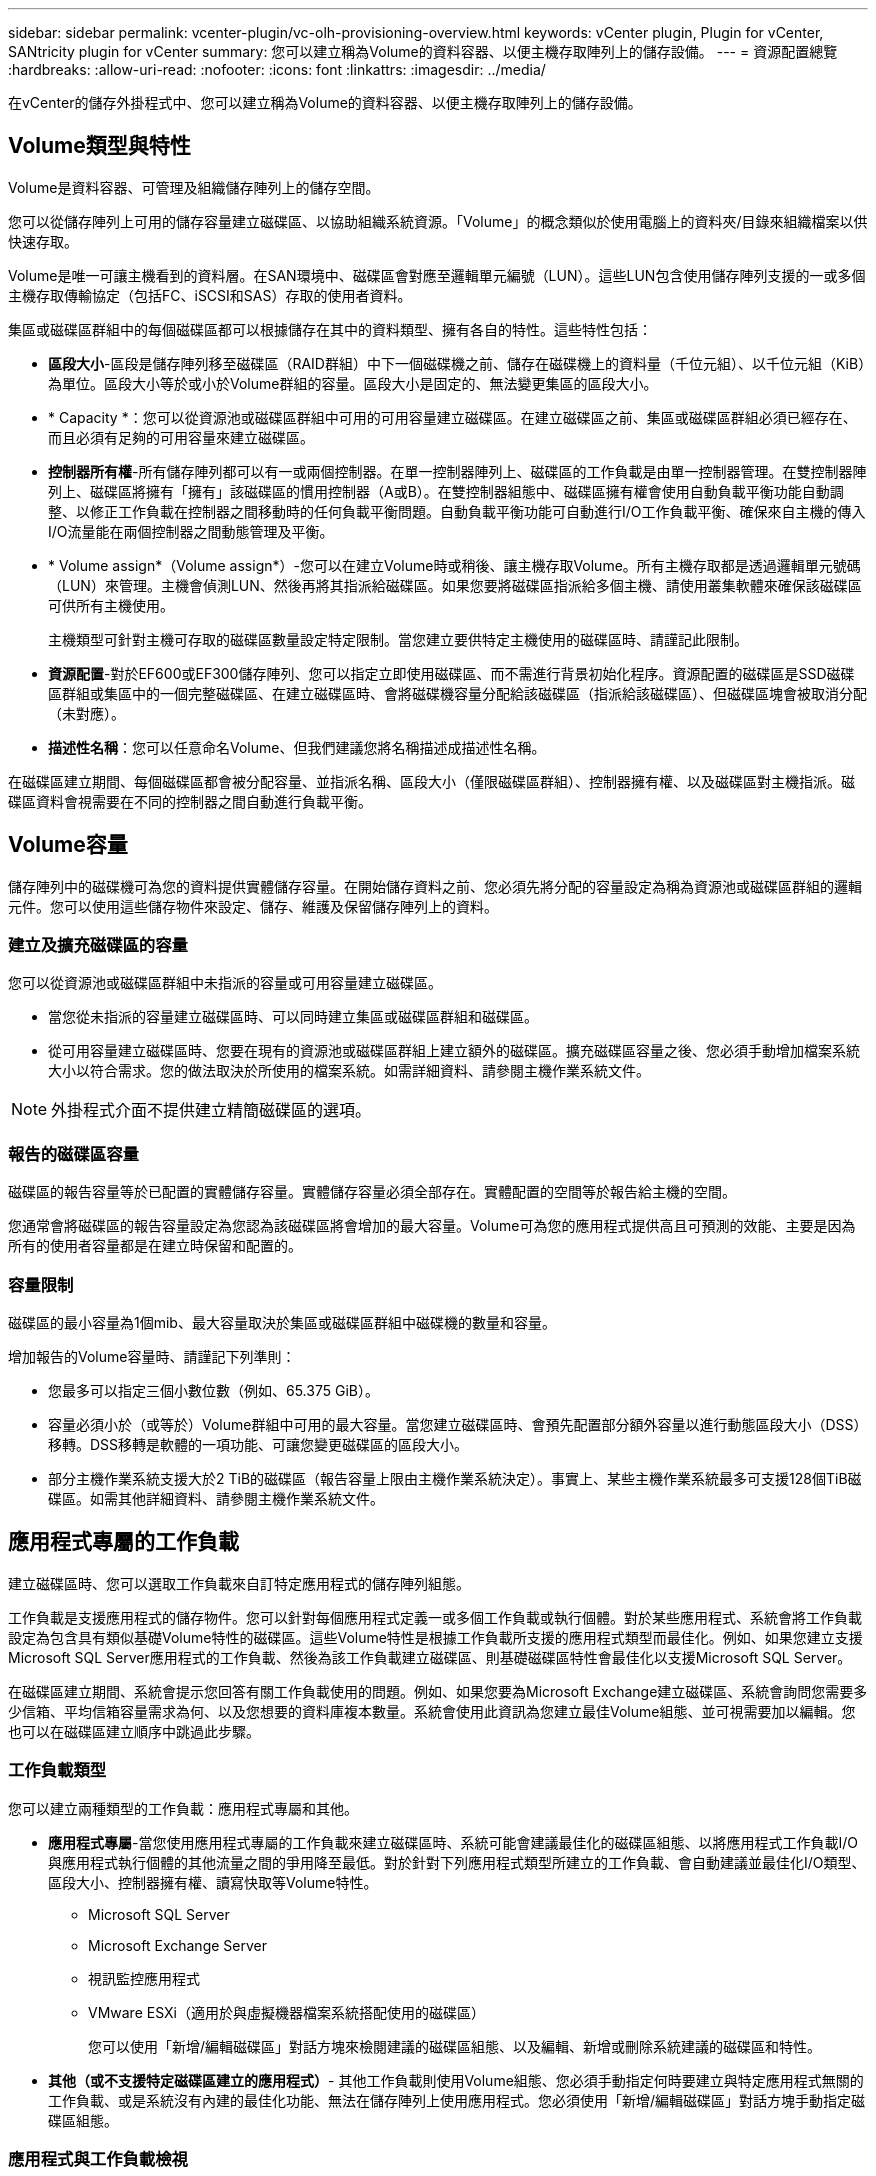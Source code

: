 ---
sidebar: sidebar 
permalink: vcenter-plugin/vc-olh-provisioning-overview.html 
keywords: vCenter plugin, Plugin for vCenter, SANtricity plugin for vCenter 
summary: 您可以建立稱為Volume的資料容器、以便主機存取陣列上的儲存設備。 
---
= 資源配置總覽
:hardbreaks:
:allow-uri-read: 
:nofooter: 
:icons: font
:linkattrs: 
:imagesdir: ../media/


[role="lead"]
在vCenter的儲存外掛程式中、您可以建立稱為Volume的資料容器、以便主機存取陣列上的儲存設備。



== Volume類型與特性

Volume是資料容器、可管理及組織儲存陣列上的儲存空間。

您可以從儲存陣列上可用的儲存容量建立磁碟區、以協助組織系統資源。「Volume」的概念類似於使用電腦上的資料夾/目錄來組織檔案以供快速存取。

Volume是唯一可讓主機看到的資料層。在SAN環境中、磁碟區會對應至邏輯單元編號（LUN）。這些LUN包含使用儲存陣列支援的一或多個主機存取傳輸協定（包括FC、iSCSI和SAS）存取的使用者資料。

集區或磁碟區群組中的每個磁碟區都可以根據儲存在其中的資料類型、擁有各自的特性。這些特性包括：

* *區段大小*-區段是儲存陣列移至磁碟區（RAID群組）中下一個磁碟機之前、儲存在磁碟機上的資料量（千位元組）、以千位元組（KiB）為單位。區段大小等於或小於Volume群組的容量。區段大小是固定的、無法變更集區的區段大小。
* * Capacity *：您可以從資源池或磁碟區群組中可用的可用容量建立磁碟區。在建立磁碟區之前、集區或磁碟區群組必須已經存在、而且必須有足夠的可用容量來建立磁碟區。
* *控制器所有權*-所有儲存陣列都可以有一或兩個控制器。在單一控制器陣列上、磁碟區的工作負載是由單一控制器管理。在雙控制器陣列上、磁碟區將擁有「擁有」該磁碟區的慣用控制器（A或B）。在雙控制器組態中、磁碟區擁有權會使用自動負載平衡功能自動調整、以修正工作負載在控制器之間移動時的任何負載平衡問題。自動負載平衡功能可自動進行I/O工作負載平衡、確保來自主機的傳入I/O流量能在兩個控制器之間動態管理及平衡。
* * Volume assign*（Volume assign*）-您可以在建立Volume時或稍後、讓主機存取Volume。所有主機存取都是透過邏輯單元號碼（LUN）來管理。主機會偵測LUN、然後再將其指派給磁碟區。如果您要將磁碟區指派給多個主機、請使用叢集軟體來確保該磁碟區可供所有主機使用。
+
主機類型可針對主機可存取的磁碟區數量設定特定限制。當您建立要供特定主機使用的磁碟區時、請謹記此限制。

* *資源配置*-對於EF600或EF300儲存陣列、您可以指定立即使用磁碟區、而不需進行背景初始化程序。資源配置的磁碟區是SSD磁碟區群組或集區中的一個完整磁碟區、在建立磁碟區時、會將磁碟機容量分配給該磁碟區（指派給該磁碟區）、但磁碟區塊會被取消分配（未對應）。
* *描述性名稱*：您可以任意命名Volume、但我們建議您將名稱描述成描述性名稱。


在磁碟區建立期間、每個磁碟區都會被分配容量、並指派名稱、區段大小（僅限磁碟區群組）、控制器擁有權、以及磁碟區對主機指派。磁碟區資料會視需要在不同的控制器之間自動進行負載平衡。



== Volume容量

儲存陣列中的磁碟機可為您的資料提供實體儲存容量。在開始儲存資料之前、您必須先將分配的容量設定為稱為資源池或磁碟區群組的邏輯元件。您可以使用這些儲存物件來設定、儲存、維護及保留儲存陣列上的資料。



=== 建立及擴充磁碟區的容量

您可以從資源池或磁碟區群組中未指派的容量或可用容量建立磁碟區。

* 當您從未指派的容量建立磁碟區時、可以同時建立集區或磁碟區群組和磁碟區。
* 從可用容量建立磁碟區時、您要在現有的資源池或磁碟區群組上建立額外的磁碟區。擴充磁碟區容量之後、您必須手動增加檔案系統大小以符合需求。您的做法取決於所使用的檔案系統。如需詳細資料、請參閱主機作業系統文件。



NOTE: 外掛程式介面不提供建立精簡磁碟區的選項。



=== 報告的磁碟區容量

磁碟區的報告容量等於已配置的實體儲存容量。實體儲存容量必須全部存在。實體配置的空間等於報告給主機的空間。

您通常會將磁碟區的報告容量設定為您認為該磁碟區將會增加的最大容量。Volume可為您的應用程式提供高且可預測的效能、主要是因為所有的使用者容量都是在建立時保留和配置的。



=== 容量限制

磁碟區的最小容量為1個mib、最大容量取決於集區或磁碟區群組中磁碟機的數量和容量。

增加報告的Volume容量時、請謹記下列準則：

* 您最多可以指定三個小數位數（例如、65.375 GiB）。
* 容量必須小於（或等於）Volume群組中可用的最大容量。當您建立磁碟區時、會預先配置部分額外容量以進行動態區段大小（DSS）移轉。DSS移轉是軟體的一項功能、可讓您變更磁碟區的區段大小。
* 部分主機作業系統支援大於2 TiB的磁碟區（報告容量上限由主機作業系統決定）。事實上、某些主機作業系統最多可支援128個TiB磁碟區。如需其他詳細資料、請參閱主機作業系統文件。




== 應用程式專屬的工作負載

建立磁碟區時、您可以選取工作負載來自訂特定應用程式的儲存陣列組態。

工作負載是支援應用程式的儲存物件。您可以針對每個應用程式定義一或多個工作負載或執行個體。對於某些應用程式、系統會將工作負載設定為包含具有類似基礎Volume特性的磁碟區。這些Volume特性是根據工作負載所支援的應用程式類型而最佳化。例如、如果您建立支援Microsoft SQL Server應用程式的工作負載、然後為該工作負載建立磁碟區、則基礎磁碟區特性會最佳化以支援Microsoft SQL Server。

在磁碟區建立期間、系統會提示您回答有關工作負載使用的問題。例如、如果您要為Microsoft Exchange建立磁碟區、系統會詢問您需要多少信箱、平均信箱容量需求為何、以及您想要的資料庫複本數量。系統會使用此資訊為您建立最佳Volume組態、並可視需要加以編輯。您也可以在磁碟區建立順序中跳過此步驟。



=== 工作負載類型

您可以建立兩種類型的工作負載：應用程式專屬和其他。

* *應用程式專屬*-當您使用應用程式專屬的工作負載來建立磁碟區時、系統可能會建議最佳化的磁碟區組態、以將應用程式工作負載I/O與應用程式執行個體的其他流量之間的爭用降至最低。對於針對下列應用程式類型所建立的工作負載、會自動建議並最佳化I/O類型、區段大小、控制器擁有權、讀寫快取等Volume特性。
+
** Microsoft SQL Server
** Microsoft Exchange Server
** 視訊監控應用程式
** VMware ESXi（適用於與虛擬機器檔案系統搭配使用的磁碟區）
+
您可以使用「新增/編輯磁碟區」對話方塊來檢閱建議的磁碟區組態、以及編輯、新增或刪除系統建議的磁碟區和特性。



* *其他（或不支援特定磁碟區建立的應用程式）*- 其他工作負載則使用Volume組態、您必須手動指定何時要建立與特定應用程式無關的工作負載、或是系統沒有內建的最佳化功能、無法在儲存陣列上使用應用程式。您必須使用「新增/編輯磁碟區」對話方塊手動指定磁碟區組態。




=== 應用程式與工作負載檢視

若要檢視應用程式和工作負載、請啟動System Manager。從該介面、您可以使用幾種不同的方式來檢視與應用程式特定工作負載相關的資訊：

* 您可以在「Volumes（磁碟區）」並排顯示區中選取「Applications & Workload（應用程式與工作負載）」索引標籤、以檢視依工作負載和工作負載相關的應用程式類型所群組的儲存陣列磁碟區。
* 您可以在「效能」方塊中選取「應用程式與工作負載」索引標籤、以檢視邏輯物件的效能指標（延遲、IOPS和MB）。物件會依應用程式和相關工作負載進行分組。藉由定期收集此效能資料、您可以建立基準測量並分析趨勢、協助您調查與I/O效能相關的問題。

